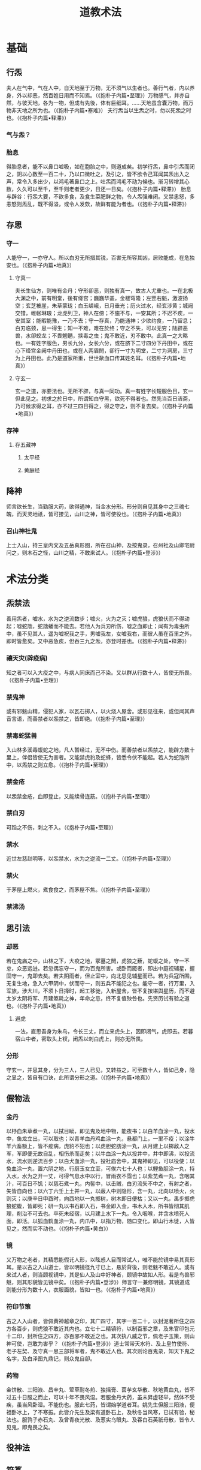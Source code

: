 #+TITLE:道教术法
* 基础
** 行炁
夫人在气中，气在人中，自天地至于万物，无不须气以生者也。善行气者，内以养身，外以却恶，然百姓日用而不知焉。（《抱朴子内篇•至理》）万物感气，并亦自然，与彼天地，各为一物，但成有先後，体有巨细耳。……天地虽含囊万物，而万物非天地之所为也。（《抱朴子内篇•塞难》）
夫行炁当以生炁之时，勿以死炁之时也。（《抱朴子内篇•释滞》）
*** 气与炁？
*** 胎息
得胎息者，能不以鼻口嘘吸，如在胞胎之中，则道成矣。初学行炁，鼻中引炁而闭之，阴以心数至一百二十，乃以口微吐之，及引之，皆不欲令己耳闻其炁出入之声，常令入多出少，以鸿毛著鼻口之上。吐炁而鸿毛不动为候也。渐习转增其心数，久久可以至千，至千则老者更少，日还一日矣。（《抱朴子内篇•释滞》）
胎息与辟谷：行炁大要，不欲多食，及食生菜肥鲜之物，令人炁强难闭。又禁恚怒，多恚怒则炁乱，既不得溢，或令人发欬，故鲜有能为者也。（《抱朴子内篇•释滞》）
** 存思
*** 守一
人能守一，一亦守人。所以白刃无所措其锐，百害无所容其凶，居败能成，在危独安也。（《抱朴子内篇•地真》）
**** 守真一
夫长生仙方，则唯有金丹；守形卻恶，则独有真一，故古人尤重也。一在北极大渊之中，前有明堂，後有绛宫；巍巍华盖，金楼穹隆；左罡右魁，激波扬空；玄芝被崖，朱草蒙珑；白玉嵯峨，日月垂光；历火过水，经玄涉黄；城阙交错，帷帐琳琅；龙虎列卫，神人在傍；不施不与，一安其所；不迟不疾，一安其室；能暇能豫，一乃不去；守一存真，乃能通神；少欲约食，一乃留息；白刃临颈，思一得生；知一不难，难在於终；守之不失，可以无穷；陆辟恶兽，水卻蛟龙；不畏魍魉，挟毒之虫；鬼不敢近，刃不敢中。此真一之大略也。一有姓字服色，男长九分，女长六分，或在脐下二寸四分下丹田中，或在心下绛宫金阙中丹田也，或在人两眉閒，卻行一寸为明堂，二寸为洞房，三寸为上丹田也。此乃是道家所重，世世歃血口传其姓名耳。（《抱朴子内篇•地真》）
**** 守玄一
玄一之道，亦要法也。无所不辟，与真一同功。真一有姓字长短服色目，玄一但此见之。初求之於日中，所谓知白守黑，欲死不得者也。然先当百日洁斋，乃可候求得之耳，亦不过三四日得之，得之守之，则不复去矣。（《抱朴子内篇•地真》）
*** 存神
**** 存五藏神
***** 太平经
***** 黄庭经
** 降神
师言欲长生，当勤服大药，欲得通神，当金水分形。形分则自见其身中之三魂七魄，而天灵地祇，皆可接见，山川之神，皆可使役也。（《抱朴子内篇•地真》）
*** 召山神社鬼
上士入山，持三皇内文及五岳真形图，所在召山神，及按鬼录，召州社及山卿宅尉问之，则木石之怪，山川之精，不敢来试人。（《抱朴子内篇•登涉》）
* 术法分类
** 炁禁法
善用炁者，嘘水，水为之逆流数步；嘘火，火为之灭；嘘虎狼，虎狼伏而不得动起；嘘蛇虺，蛇虺蟠而不能去。若他人为兵刃所伤，嘘之血即止；闻有为毒虫所中，虽不见其人，遥为嘘祝我之手，男嘘我左，女嘘我右，而彼人虽在百里之外，即时皆愈矣。又中恶急疾，但吞三九之炁，亦登时差也。（《抱朴子内篇•释滞》）
*** 禳天灾(辟疫病)
知之者可以入大疫之中，与病人同床而己不染。又以群从行数十人，皆使无所畏。（《抱朴子内篇•至理》）
*** 禁鬼神
或有邪魅山精，侵犯人家，以瓦石掷人，以火烧人屋舍。或形见往来，或但闻其声音言语，而善禁者以炁禁之，皆即绝。（《抱朴子内篇•至理》）
*** 禁毒蛇猛兽
入山林多溪毒蝮蛇之地，凡人暂经过，无不中伤。而善禁者以炁禁之，能辟方数十里上，伴侣皆使无为害者。又能禁虎豹及蛇蜂，皆悉令伏不能起。若人为蛇虺所中，以炁禁之则立愈。（《抱朴子内篇•至理》）
*** 禁金疮
以炁禁金疮，血即登止，又能续骨连筋。（《抱朴子内篇•至理》）
*** 禁白刃
可蹈之不伤，刺之不入。（《抱朴子内篇•至理》）
*** 禁水
近世左慈赵明等，以炁禁水，水为之逆流一二丈。（《抱朴子内篇•至理》）
*** 禁火
于茅屋上燃火，煮食食之，而茅屋不焦。（《抱朴子内篇•至理》）
*** 禁沸汤
** 思引法
*** 却恶
若在鬼庙之中，山林之下，大疫之地，冢墓之閒，虎狼之薮，蛇蝮之处，守一不怠，众恶远迸。若忽偶忘守一，而为百鬼所害。或卧而魇者，即出中庭视辅星，握固守一，鬼即去矣。若夫阴雨者，但止室中，向北思见辅星而已。若为兵寇所围，无复生地，急入六甲阴中，伏而守一，则五兵不能犯之也。能守一者，行万里，入军旅，涉大川，不须卜日择时，起工移徙，入新屋舍，皆不复按堪舆星历，而不避太岁太阴将军、月建煞耗之神，年命之忌，终不复值殃咎也。先贤历试有验之道也。（《抱朴子内篇•地真》）
**** 避虎
一法，直思吾身为朱鸟，令长三丈，而立来虎头上，因即闭气，虎即去。若暮宿山中者，密取头上钗，闭炁以刺白虎上，则亦无所畏。
*** 分形
守玄一，并思其身，分为三人，三人已见，又转益之，可至数十人，皆如己身，隐之显之，皆自有口诀，此所谓分形之道。（《抱朴子内篇•地真》）
** 假物法
*** 金丹
以杼血朱草煮一丸，以拭目眦，即见鬼及地中物，能夜书；以白羊血涂一丸，投水中，鱼龙立出，可以取也；以青羊血丹鸡血涂一丸，悬都门上，一里不疫；以涂牛羊六畜额上，皆不疫病，虎豹不犯也；以虎胆蛇肪涂一丸，从月建上以掷敌人之军，军即便无故自乱，相伤杀而走矣；以牛血涂一丸以投井中，井中即沸，以投流水，流水则逆流百步；以白犬血涂一丸，投社庙舍中，其鬼神即见，可以役使；以兔血涂一丸，置六阴之地，行厨玉女立至，可俟六七十人也；以鲤鱼胆涂一丸，持入水，水为之开一丈，可得气息水中以行，冒雨衣不霑也；以紫苋煮一丸，含咽其汁，可百日不饥；以慈石煮一丸，内髻中，以击贼，白刃流矢不中之，有射之者，矢皆自向也；以六丁六壬上土并一丸，以蔽人中则隐形，含一丸，北向以喷火，火则灭；以庚辛日申酉时，向西地以一丸掷树，树木即日便枯；又以一丸，禹步掷虎狼蛇蝮，皆即死；研一丸以书石即入石，书金即入金，书木入木，所书皆彻其肌理，削治不可去也。卒死未经宿，以月建上水下一丸，令入咽喉，并含水喷死人面，即活。以狐血鹤血涂一丸，内爪中，以指万物，随口变化，即山行木徙，人皆见之，然而实不动也。（《抱朴子内篇•黄白》）
*** 镜
又万物之老者，其精悉能假讬人形，以眩惑人目而常试人，唯不能於镜中易其真形耳。是以古之入山道士，皆以明镜径九寸已上，悬於背後，则老魅不敢近人。或有来试人者，则当顾视镜中，其是仙人及山中好神者，顾镜中故如人形。若是鸟兽邪魅，则其形貌皆见镜中矣。（《抱朴子内篇•登涉》）师言守一兼修明镜，其镜道成则能分形为数十人，衣服面貌，皆如一也。（《抱朴子内篇•地真》）
*** 符印节策
古之人入山者，皆佩黄神越章之印，其广四寸，其字一百二十，以封泥著所住之四方各百步，则虎狼不敢近其内也。立七十二精镇符，以制百邪之章，及朱官印包元十二印，封所住之四方，亦百邪不敢近之也。其次执八威之节，佩老子玉策，则山神可使，岂敢为害乎？（《抱朴子内篇•登涉》）道士常带天水符、及上皇竹使符、老子左契、及守真一思三部将军者，鬼不敢近人也。其次则论百鬼录，知天下鬼之名字，及白泽图九鼎记，则众鬼自卻。
*** 药物
金饼散、三阳液、昌辛丸、荤草耐冬煎、独摇膏、茵芋玄华散、秋地黄血丸，皆不过五十日服之而止，可以十年不畏风湿。若服金丹大药，虽未昇虚轻举，然体不受疾，虽当风卧湿。不能伤也。服此七药，皆谓始学道者耳。姚先生但服三阳液，便袒卧冰上，了不寒振。此皆介先生及梁有道卧石上，及秋冬当风寒，已试有验，秘法也。服鹑子赤石丸、及曾青夜光散、及葱实乌眼丸、及吞白石英祇母散，皆令人见鬼，即鬼畏之矣。
** 役神法
** 符箓
** 咒祝
*** 六甲秘祝
入山宜知六甲秘祝。祝曰，临兵斗者，皆阵列前行。凡九字，常当密祝之，无所不辟。要道不烦，此之谓也。
*** 避水咒
又法，临川先祝曰：卷蓬卷蓬，河伯导前辟蛟龙，万灾消灭天清明。
*** 避虎狼祝
又法，以左手持刀闭炁，画地作方，祝曰，恒山之阴，太山之阳，盗贼不起，虎狼不行，城郭不完，闭以金关，因以刀横旬日中白虎上，亦无所畏也。
** 识真
识得邪魅真名真形则不得为害：山中山精之形，如小儿而独足，走向後，喜来犯人。人入山，若夜闻人音声大语，其名曰蚑，知而呼之，即不敢犯人也。一名热内，亦可兼呼之。又有山精，如鼓赤色，亦一足，其名曰晖。又或如人，长九尺，衣裘戴笠，名曰金累。或如龙而五色赤角，名曰飞飞，见之皆以名呼之，即不敢为害也。
** 综合法术
*** 遁甲隐形
避乱世，绝迹於名山，令无忧患者，以上元丁卯日，名曰阴德之时，一名天心，可以隐沦，所谓白日陆沈，日月无光，人鬼不能见也。又曰，求仙道入名山者，以六癸之日六癸之时，一名天公日，必得度世也。又曰，往山林中，当以左手取青龙上草，折半置逢星下，历明堂入太阴中，禹步而行，三祝曰，诺皋大阴，将军独闻，曾孙王甲，勿开外人；使人见甲者，以为束薪；不见甲者，以为非人。则折所持之草置地上，左手取土以傅鼻人中，右手持草自蔽，左手著前，禹步而行，到六癸下，闭气而住，人鬼不能见也。
* 其他资料
** 墨子五行记
其变化之术，大者唯有墨子五行记，本有五卷。昔刘君安未仙去时，钞取其要，以为一卷。其法用药用符，乃能令人飞行上下，隐沦无方，含笑即为妇人，蹙面即为老翁，踞地即为小儿，执杖即成林木，种物即生瓜果可食，画地为河，撮壤成山，坐致行厨，兴云起火，无所不作也。
** 玉女隐微
其次有玉女隐微一卷，亦化形为飞禽走兽，及金木玉石，兴云致雨方百里，雪亦如之，渡大水不用舟梁，分形为千人，因风高飞，出入无閒，能吐气七色，坐见八极，及地下之物，放光万丈，冥室自明，亦大术也。然当步诸星数十，曲折难识，少能谱之。
** 白虎七变
又有白虎七变法，取三月三日所杀白虎头皮，生扆血、虎血，紫绶，履组，流萍，以三月三日合种之。初生草似胡麻，有实，即取此实种之，一生辄一异。凡七种之，则用其实合之，亦可以移形易貌，飞沈在意，与墨子及玉女隐微略同，过此不足论也。
